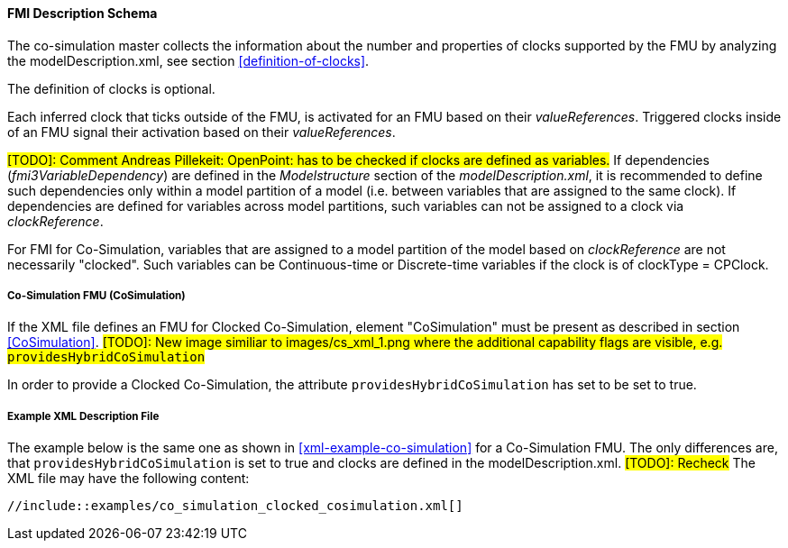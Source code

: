 :INSTANTIATE: fmi3Instantiate()

==== FMI Description Schema [[clocked-co-simulation-schema]]

The co-simulation master collects the information about the number and properties of clocks supported by the FMU by analyzing the modelDescription.xml, see section <<definition-of-clocks>>.

The definition of clocks is optional.

Each inferred clock that ticks outside of the FMU, is activated for an FMU based on their _valueReferences_.
Triggered clocks inside of an FMU signal their activation based on their _valueReferences_.

#[TODO]: Comment Andreas Pillekeit: OpenPoint: has to be checked if clocks are defined as variables.#
If dependencies (_fmi3VariableDependency_) are defined in the _Modelstructure_ section of the _modelDescription.xml_, it is recommended to define such dependencies only within a model partition of a model (i.e. between variables that are assigned to the same clock).
If dependencies are defined for variables across model partitions, such variables can not be assigned to a clock via _clockReference_.

For FMI for Co-Simulation, variables that are assigned to a model partition of the model based on _clockReference_ are not necessarily "clocked".
Such variables can be Continuous-time or Discrete-time variables if the clock is of clockType = CPClock.


===== Co-Simulation FMU (CoSimulation) [[clocked-co-simulation-schema-cosimulation]]

If the XML file defines an FMU for Clocked Co-Simulation, element "CoSimulation" must be present as described in section <<CoSimulation>>. #[TODO]: New image similiar to images/cs_xml_1.png where the additional capability flags are visible, e.g. `providesHybridCoSimulation`#

In order to provide a Clocked Co-Simulation, the attribute `providesHybridCoSimulation` has set to be set to true.


===== Example XML Description File [[clocked-co-simulation-schema-example-xml]]

The example below is the same one as shown in <<xml-example-co-simulation>> for a Co-Simulation FMU.
The only differences are, that `providesHybridCoSimulation` is set to true and clocks are defined in the modelDescription.xml. #[TODO]: Recheck#
The XML file may have the following content:

[source, xml]
----
//include::examples/co_simulation_clocked_cosimulation.xml[]
----